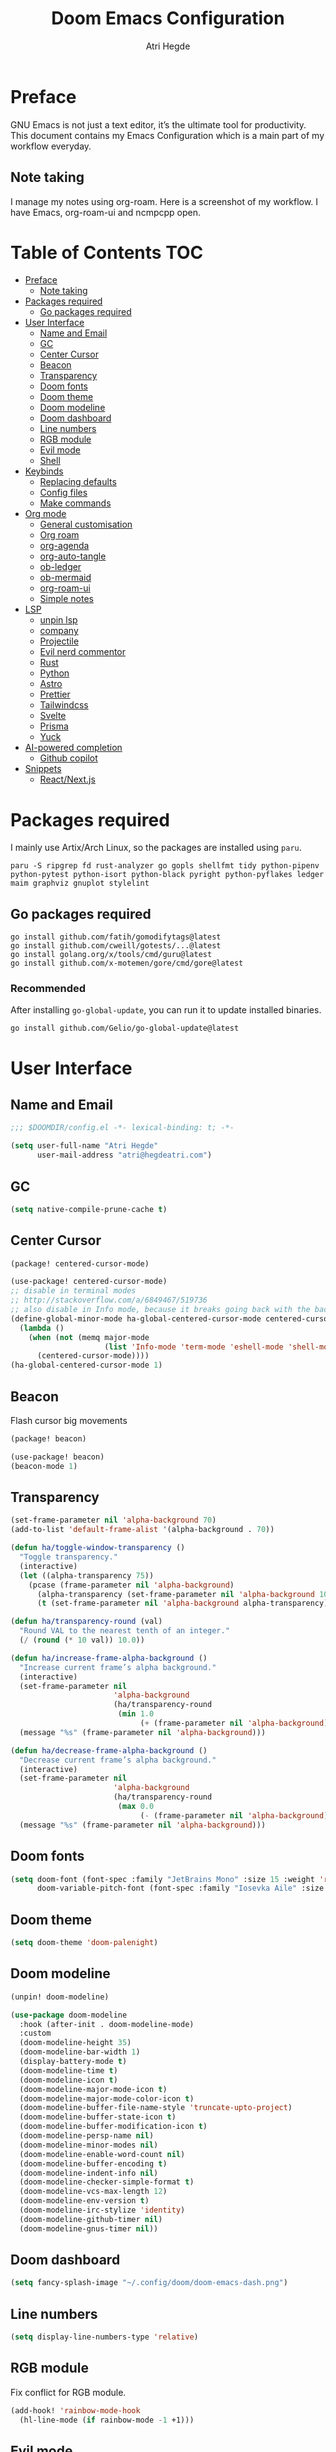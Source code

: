 #+title: Doom Emacs Configuration
#+author: Atri Hegde

* Preface

GNU Emacs is not just a text editor, it’s the ultimate tool for productivity. This document contains my Emacs Configuration which is a main part of my workflow everyday.

** Note taking

I manage my notes using org-roam. Here is a screenshot of my workflow. I have Emacs, org-roam-ui and ncmpcpp open.

[[./note-taking.png]]

* Table of Contents :TOC:
- [[#preface][Preface]]
  - [[#note-taking][Note taking]]
- [[#packages-required][Packages required]]
  - [[#go-packages-required][Go packages required]]
- [[#user-interface][User Interface]]
  - [[#name-and-email][Name and Email]]
  - [[#gc][GC]]
  - [[#center-cursor][Center Cursor]]
  - [[#beacon][Beacon]]
  - [[#transparency][Transparency]]
  - [[#doom-fonts][Doom fonts]]
  - [[#doom-theme][Doom theme]]
  - [[#doom-modeline][Doom modeline]]
  - [[#doom-dashboard][Doom dashboard]]
  - [[#line-numbers][Line numbers]]
  - [[#rgb-module][RGB module]]
  - [[#evil-mode][Evil mode]]
  - [[#shell][Shell]]
- [[#keybinds][Keybinds]]
  - [[#replacing-defaults][Replacing defaults]]
  - [[#config-files][Config files]]
  - [[#make-commands][Make commands]]
- [[#org-mode][Org mode]]
  - [[#general-customisation][General customisation]]
  - [[#org-roam][Org roam]]
  - [[#org-agenda][org-agenda]]
  - [[#org-auto-tangle][org-auto-tangle]]
  - [[#ob-ledger][ob-ledger]]
  - [[#ob-mermaid][ob-mermaid]]
  - [[#org-roam-ui][org-roam-ui]]
  - [[#simple-notes][Simple notes]]
- [[#lsp][LSP]]
  - [[#unpin-lsp][unpin lsp]]
  - [[#company][company]]
  - [[#projectile][Projectile]]
  - [[#evil-nerd-commentor][Evil nerd commentor]]
  - [[#rust][Rust]]
  - [[#python][Python]]
  - [[#astro][Astro]]
  - [[#prettier][Prettier]]
  - [[#tailwindcss][Tailwindcss]]
  - [[#svelte][Svelte]]
  - [[#prisma][Prisma]]
  - [[#yuck][Yuck]]
- [[#ai-powered-completion][AI-powered completion]]
  - [[#github-copilot][Github copilot]]
- [[#snippets][Snippets]]
  - [[#reactnextjs][React/Next.js]]

* Packages required

I mainly use Artix/Arch Linux, so the packages are installed using =paru=.

#+begin_src shell :tangle no
paru -S ripgrep fd rust-analyzer go gopls shellfmt tidy python-pipenv python-pytest python-isort python-black pyright python-pyflakes ledger maim graphviz gnuplot stylelint
#+end_src

** Go packages required

#+begin_src shell :tangle no
go install github.com/fatih/gomodifytags@latest
go install github.com/cweill/gotests/...@latest
go install golang.org/x/tools/cmd/guru@latest
go install github.com/x-motemen/gore/cmd/gore@latest
#+end_src

*** Recommended

After installing =go-global-update=, you can run it to update installed binaries.
#+begin_src shell :tangle no
go install github.com/Gelio/go-global-update@latest
#+end_src

* User Interface
** Name and Email

#+begin_src emacs-lisp :tangle yes
;;; $DOOMDIR/config.el -*- lexical-binding: t; -*-

(setq user-full-name "Atri Hegde"
      user-mail-address "atri@hegdeatri.com")

#+end_src

** GC

#+begin_src emacs-lisp :tangle yes
(setq native-compile-prune-cache t)
#+end_src

** Center Cursor

#+begin_src emacs-lisp :tangle packages.el
(package! centered-cursor-mode)
#+end_src

#+begin_src emacs-lisp :tangle yes
(use-package! centered-cursor-mode)
;; disable in terminal modes
;; http://stackoverflow.com/a/6849467/519736
;; also disable in Info mode, because it breaks going back with the backspace key
(define-global-minor-mode ha-global-centered-cursor-mode centered-cursor-mode
  (lambda ()
    (when (not (memq major-mode
                     (list 'Info-mode 'term-mode 'eshell-mode 'shell-mode 'erc-mode 'vterm-mode)))
      (centered-cursor-mode))))
(ha-global-centered-cursor-mode 1)
#+end_src

** Beacon

Flash cursor big movements

#+begin_src emacs-lisp :tangle packages.el
(package! beacon)
#+end_src

#+begin_src emacs-lisp :tangle yes
(use-package! beacon)
(beacon-mode 1)
#+end_src

** Transparency

#+begin_src emacs-lisp :tangle yes
(set-frame-parameter nil 'alpha-background 70)
(add-to-list 'default-frame-alist '(alpha-background . 70))

(defun ha/toggle-window-transparency ()
  "Toggle transparency."
  (interactive)
  (let ((alpha-transparency 75))
    (pcase (frame-parameter nil 'alpha-background)
      (alpha-transparency (set-frame-parameter nil 'alpha-background 100))
      (t (set-frame-parameter nil 'alpha-background alpha-transparency)))))

(defun ha/transparency-round (val)
  "Round VAL to the nearest tenth of an integer."
  (/ (round (* 10 val)) 10.0))

(defun ha/increase-frame-alpha-background ()
  "Increase current frame’s alpha background."
  (interactive)
  (set-frame-parameter nil
                       'alpha-background
                       (ha/transparency-round
                        (min 1.0
                             (+ (frame-parameter nil 'alpha-background) 0.1))))
  (message "%s" (frame-parameter nil 'alpha-background)))

(defun ha/decrease-frame-alpha-background ()
  "Decrease current frame’s alpha background."
  (interactive)
  (set-frame-parameter nil
                       'alpha-background
                       (ha/transparency-round
                        (max 0.0
                             (- (frame-parameter nil 'alpha-background) 0.1))))
  (message "%s" (frame-parameter nil 'alpha-background)))

#+end_src

** Doom fonts

#+begin_src emacs-lisp :tangle yes
(setq doom-font (font-spec :family "JetBrains Mono" :size 15 :weight 'regular)
      doom-variable-pitch-font (font-spec :family "Iosevka Aile" :size 12 :weight 'regular))
#+end_src

** Doom theme

#+begin_src emacs-lisp :tangle yes
(setq doom-theme 'doom-palenight)
#+end_src

** Doom modeline

#+begin_src emacs-lisp :tangle packages.el
(unpin! doom-modeline)
#+end_src

#+begin_src emacs-lisp :tangle yes
(use-package doom-modeline
  :hook (after-init . doom-modeline-mode)
  :custom
  (doom-modeline-height 35)
  (doom-modeline-bar-width 1)
  (display-battery-mode t)
  (doom-modeline-time t)
  (doom-modeline-icon t)
  (doom-modeline-major-mode-icon t)
  (doom-modeline-major-mode-color-icon t)
  (doom-modeline-buffer-file-name-style 'truncate-upto-project)
  (doom-modeline-buffer-state-icon t)
  (doom-modeline-buffer-modification-icon t)
  (doom-modeline-persp-name nil)
  (doom-modeline-minor-modes nil)
  (doom-modeline-enable-word-count nil)
  (doom-modeline-buffer-encoding t)
  (doom-modeline-indent-info nil)
  (doom-modeline-checker-simple-format t)
  (doom-modeline-vcs-max-length 12)
  (doom-modeline-env-version t)
  (doom-modeline-irc-stylize 'identity)
  (doom-modeline-github-timer nil)
  (doom-modeline-gnus-timer nil))
#+end_src

** Doom dashboard

#+begin_src emacs-lisp :tangle yes
(setq fancy-splash-image "~/.config/doom/doom-emacs-dash.png")
#+end_src

** Line numbers

#+begin_src emacs-lisp :tangle yes
(setq display-line-numbers-type 'relative)
#+end_src

** RGB module

Fix conflict for RGB module.

#+begin_src emacs-lisp :tangle yes
(add-hook! 'rainbow-mode-hook
  (hl-line-mode (if rainbow-mode -1 +1)))
#+end_src

** Evil mode

Making it so that we go to next visual line in evil mode.

#+begin_src emacs-lisp :tangle yes
(evil-global-set-key 'motion "j" 'evil-next-visual-line)
(evil-global-set-key 'motion "k" 'evil-previous-visual-line)
#+end_src

** Shell

#+begin_src emacs-lisp :tangle yes
(setq shell-file-name "/bin/bash")
(setq-default shell-file-name "/bin/bash")
(setenv "SHELL" shell-file-name)
#+end_src

* Keybinds
** Replacing defaults

*** Switch buffer

Use counsel switch buffer instead. (to get preview of buffer to switch to).

#+begin_src emacs-lisp :tangle yes
(map! :leader
      (:prefix ("b" . "buffer")
       :desc "switch buffer"          "b" #'(lambda () (interactive) (counsel-switch-buffer))))
#+end_src

** Config files

#+begin_src emacs-lisp :tangle yes
(map! :leader
      (:prefix ("=" . "open config")
       :desc "Hyprland"      "h" #'(lambda () (interactive) (find-file "~/.config/hypr/hypr.org"))
       :desc "zshrc"         "z" #'(lambda () (interactive) (find-file "~/.zshrc"))
       :desc "eww"           "e" #'(lambda () (interactive) (find-file "~/.config/eww/eww.org"))
       :desc "nushell"       "n" #'(lambda () (interactive) (find-file "~/.config/nushell/nushell.org"))
       :desc "foot"          "f" #'(lambda () (interactive) (find-file "~/.config/foot/foot.org"))))
#+end_src

** Make commands

#+begin_src emacs-lisp :tangle yes
(map! :leader
      (:prefix ("p" . "open config")
       (:prefix ("m" . "make tasks")
       :desc "run-last"       "r" #'(lambda () (interactive) (+make/run-last))
       :desc "run"          "R" #'(lambda () (interactive) (+make/run)))))
#+end_src

* Org mode

** General customisation

I also install org-appear, to reveal emphasis markers when moving the cursor over them.

#+begin_src emacs-lisp :tangle packages.el
(package! org-appear
  :recipe (:host github
           :repo "awth13/org-appear"))
#+end_src

#+begin_src emacs-lisp :tangle yes
(setq org-directory "~/org/")

(defun ha/org-setup ()
  (setq org-log-done 'time)
  (setq org-hide-emphasis-markers t)
  ;; Enlarge latex preview
  ;; (plist-put org-format-latex-options :scale 0.5)
  (setq org-format-latex-options (plist-put org-format-latex-options :scale 0.5))
  (plist-put org-format-latex-options :background "Transparent")
  (setq org-format-latex-options (plist-put org-format-latex-options :background "Transparent"))
)

(defun ha/org-font-setup ()
  ;; Change font size of headings.
  (dolist (face '((org-level-1 . 1.5)
                  (org-level-2 . 1.4)
                  (org-level-3 . 1.3)
                  (org-level-4 . 1.25)
                  (org-level-5 . 1.2)
                  (org-level-6 . 1.15)
                  (org-level-7 . 1.1)
                  (org-level-8 . 1.05)))
    (set-face-attribute (car face) nil :font "Overpass" :weight 'medium :height (cdr face)))

;; Fonts in org
  (set-face-attribute 'org-document-title nil :font "Iosevka Aile" :weight 'bold :height 1.3)
  (set-face-attribute 'org-block nil    :foreground nil :inherit 'fixed-pitch)
  (set-face-attribute 'org-table nil    :inherit 'fixed-pitch)
  (set-face-attribute 'org-formula nil  :inherit 'fixed-pitch)
  (set-face-attribute 'org-code nil     :inherit '(shadow fixed-pitch))
  (set-face-attribute 'org-table nil    :inherit '(shadow fixed-pitch))
  (set-face-attribute 'org-verbatim nil :inherit '(shadow fixed-pitch))
  (set-face-attribute 'org-special-keyword nil :inherit '(font-lock-comment-face fixed-pitch))
  (set-face-attribute 'org-meta-line nil :inherit '(font-lock-comment-face fixed-pitch))
  (set-face-attribute 'org-checkbox nil  :inherit 'fixed-pitch)
  (set-face-attribute 'line-number nil :inherit 'fixed-pitch)
  (set-face-attribute 'line-number-current-line nil :inherit 'fixed-pitch))

(after! org
  (setq
        org-ellipsis " ▼ "
        org-hide-emphasis-markers t
        ;; org-superstar-headline-bullets-list '("⁙" "⁘" "⁖" "❋" "✸" "✹")
        org-superstar-headline-bullets-list '("⁖" "○" "◉" "●" "✸" "✿")
        ;; org-superstar-headline-bullets-list '("◉" "●" "○" "◆" "●" "○" "◆")
))

;; writeroom mode bydefault for org roam buffers.
(add-hook 'org-mode-hook #'+zen/toggle t)
;; Keep modeline in writeroom mode.
(add-hook 'org-mode-hook #'buffer-face-mode)
#+end_src

** Org roam

#+begin_src emacs-lisp :tangle yes
(after! org
  (setq org-roam-directory "~/org/roam")
  (setq org-roam-capture-templates
    '(("d" "default" plain
       "%?"
       :if-new (file+head "%<%Y%m%d%H%M%S>-${slug}.org" "#+title: ${title}\n#+date: %U\n#+startup: latexpreview\n")
       :unnarrowed t)
      ("m" "module" plain
       ;; (file "<path to template>")
       "\n* Module details\n\n- %^{Module code}\n- Semester: %^{Semester}\n\n* %?"
       :if-new (file+head "%<%Y%m%d%H%M%S>-${slug}.org" "#+title: ${title}\n#+startup: latexpreview\n")
       :unnarrowed t)
      ("b" "book notes" plain
       "\n* Source\n\n- Author: %^{Author}\n- Title: ${title}\n- Year: %^{Year}\n\n%?"
       :if-new (file+head "%<%Y%m%d%H%M%S>-${slug}.org" "#+title: ${title}\n#+startup: latexpreview\n")
       :unnarrowed t)
    )
  )
  (setq org-roam-dailies-capture-templates
    '(("d" "default" entry "* %<%H:%M>: %?"
       :ifnew (file+head "%<%Y-%m-%d>.org" "#+title: %<%Y-%m-%d>\n"))
    )
  )
  (org-roam-setup))
#+end_src

** org-agenda

#+begin_src emacs-lisp :tangle yes
(setq
   ;; org-fancy-priorities-list '("❗" "⚠" "👆")
   org-fancy-priorities-list '("🟥" "🟧" "🟨")
   ;;org-priority-faces
   ;;'((?A :foreground "#ff6c6b" :weight bold)
   ;;  (?B :foreground "#98be65" :weight bold)
   ;;  (?C :foreground "#c678dd" :weight bold))
   org-agenda-block-separator 8411)

(setq org-agenda-custom-commands
      '(("v" "A better agenda view"
         ((tags "PRIORITY=\"A\""
                ((org-agenda-skip-function '(org-agenda-skip-entry-if 'todo 'done))
                 (org-agenda-overriding-header "High-priority unfinished tasks:")))
          (tags "PRIORITY=\"B\""
                ((org-agenda-skip-function '(org-agenda-skip-entry-if 'todo 'done))
                 (org-agenda-overriding-header "Medium-priority unfinished tasks:")))
          (tags "PRIORITY=\"C\""
                ((org-agenda-skip-function '(org-agenda-skip-entry-if 'todo 'done))
                 (org-agenda-overriding-header "Low-priority unfinished tasks:")))
          (tags "customtag"
                ((org-agenda-skip-function '(org-agenda-skip-entry-if 'todo 'done))
                 (org-agenda-overriding-header "Tasks marked with customtag:")))

          (agenda "")
          (alltodo "")))))
#+end_src

** org-auto-tangle

Add =#+auto_tangle: t= to the top of an org file to enable auto-tangle!

#+begin_src emacs-lisp :tangle packages.el
(package! org-auto-tangle)
#+end_src

#+begin_src emacs-lisp :tangle yes
(use-package! org-auto-tangle
  :defer t
  :hook (org-mode . org-auto-tangle-mode)
  :config
  (setq org-auto-tangle-default t)
)
#+end_src

** ob-ledger

#+begin_src emacs-lisp :tangle packages.el
(package! ob-ledger :recipe (:local-repo "lisp/ob-ledger"))
#+end_src

#+begin_src emacs-lisp :tangle yes
(org-babel-do-load-languages
    'org-babel-load-languages
    '((ledger . t)))
#+end_src

** ob-mermaid

Needs ~mmdc~ available.

#+begin_src emacs-lisp :tangle packages.el
(package! ob-mermaid)
#+end_src

#+begin_src emacs-lisp :tangle yes
(after! ob-mermaid
  :config
  (setq ob-mermaid-cli-path "/usr/bin/mmdc"))

(org-babel-do-load-languages
    'org-babel-load-languages
    '((mermaid . t)
      (scheme . t)
      (ledger . t)))
#+end_src

*** Mermaid configuration

Some diagrams need this config for text to appear within them

#+begin_src json :tangle ~/.config/mermaid/config.json :mkdirp t
{
  "flowchart": {
    "htmlLabels": false
  }
}
#+end_src

** org-roam-ui

#+begin_src emacs-lisp :tangle packages.el
(unpin! org-roam)
(package! org-roam-ui)
#+end_src

#+begin_src emacs-lisp :tangle yes
(use-package! websocket
    :after org-roam)

(use-package! org-roam-ui
    :after org-roam ;; or :after org
;;         normally we'd recommend hooking orui after org-roam, but since org-roam does not have
;;         a hookable mode anymore, you're advised to pick something yourself
;;         if you don't care about startup time, use
;;    :hook (after-init . org-roam-ui-mode)
    :config
    (setq org-roam-ui-sync-theme t
          org-roam-ui-follow t
          org-roam-ui-update-on-save t
          org-roam-ui-open-on-start t))
#+end_src

** Simple notes

#+begin_src emacs-lisp :tangle packages.el
(package! simplenote2)
#+end_src

#+begin_src emacs-lisp :tangle yes
(use-package! simplenote2
  :defer t
  :config
  (setq simplenote2-email "iamatrihegde@gmail.com"
        simplenote2-password nil
        simplenote2-markdown-notes-mode "markdown-mode"
        simplenote2-directory "~/org/todo"))
#+end_src

* LSP
** unpin lsp

#+begin_src emacs-lisp :tangle packages.el
(unpin! lsp-mode)
#+end_src

#+begin_src emacs-lisp :tangle yes
(setq lsp-diagnostics-provider :auto)
(after! lsp-ui
  (setq lsp-ui-doc-show-with-cursor t
        lsp-ui-doc-show-with-mouse t))
#+end_src

** company

#+begin_src emacs-lisp :tangle yes
(setq company-idle-delay 0.1
      company-minimum-prefix-length 1)
#+end_src

** Projectile

#+begin_src emacs-lisp :tangle yes
(setq projectile-project-search-path '("~/repos"))
;; Fix non-recursive discovery
(defun projectile-discover-projects-in-directory (directory)
  "Discover any projects in DIRECTORY and add them to the projectile cache.
This function is not recursive and only adds projects with roots
at the top level of DIRECTORY."
  (interactive
   (list (read-directory-name "Starting directory: ")))
  (let ((subdirs (directory-files directory t)))
    (mapcar
     (lambda (dir)
       (when (and (file-directory-p dir)
                  (not (member (file-name-nondirectory dir) '(".." "."))))
         (let ((default-directory dir)
               (projectile-cached-project-root dir))
           (when (projectile-project-p)
             (projectile-add-known-project (projectile-project-root))))))
     subdirs)))
#+end_src

** Evil nerd commentor

#+begin_src emacs-lisp :tangle packages.el
#+end_src

#+begin_src emacs-lisp :tangle yes
(use-package! evil-nerd-commenter
  :init (evilnc-default-hotkeys))
#+end_src

** Rust

#+begin_src emacs-lisp :tangle yes
(use-package! lsp
    :custom
    (lsp-rust-analyzer-server-display-inlay-hints t)
)
#+end_src

*** Rust GDB

#+begin_src emacs-lisp :tangle yes
(setq dap-cpptools-extension-version "1.5.1")

  (with-eval-after-load 'lsp-rust
    (require 'dap-cpptools))

  (with-eval-after-load 'dap-cpptools
    ;; Add a template specific for debugging Rust programs.
    ;; It is used for new projects, where I can M-x dap-edit-debug-template
    (dap-register-debug-template "Rust::CppTools Run Configuration"
                                 (list :type "cppdbg"
                                       :request "launch"
                                       :name "Rust::Run"
                                       :MIMode "gdb"
                                       :miDebuggerPath "rust-gdb"
                                       :environment []
                                       :program "${workspaceFolder}/target/debug/hello / replace with binary"
                                       :cwd "${workspaceFolder}"
                                       :console "external"
                                       :dap-compilation "cargo build"
                                       :dap-compilation-dir "${workspaceFolder}")))

  (with-eval-after-load 'dap-mode
    (setq dap-default-terminal-kind "integrated") ;; Make sure that terminal programs open a term for I/O in an Emacs buffer
    (dap-auto-configure-mode +1))
#+end_src

** Python

#+begin_src emacs-lisp :tangle yes
(setq lsp-pyls-plugins-pylint-enabled nil)
(setq-default lsp-pyls-configuration-sources ["flake8"])
#+end_src

** Astro

Support for =astro-ls= found in a github issue for lsp-mode. Needs ~astro-ls~ installed.

#+begin_src emacs-lisp :tangle yes
(define-derived-mode astro-mode web-mode "astro")
(setq auto-mode-alist
      (append '((".*\\.astro\\'" . astro-mode))
              auto-mode-alist))

(with-eval-after-load 'lsp-mode
  (add-to-list 'lsp-language-id-configuration
               '(astro-mode . "astro"))

  (lsp-register-client
   (make-lsp-client :new-connection (lsp-stdio-connection '("astro-ls" "--stdio"))
                    :activation-fn (lsp-activate-on "astro")
                    :server-id 'astro-ls)))

(add-hook! astro-mode #'lsp-deferred)
#+end_src

** Prettier

Have this installed, just in case I have a project that needs it.

#+begin_src emacs-lisp :tangle packages.el
(package! prettier)
#+end_src

#+begin_src emacs-lisp :tangle yes
(use-package! prettier)
#+end_src

** Tailwindcss

#+begin_src emacs-lisp :tangle packages.el
;; (package! lsp-tailwindcss :recipe (:host github :repo "merrickluo/lsp-tailwindcss"))
#+end_src

#+begin_src emacs-lisp :tangle yes
;; (use-package! lsp-tailwindcss)
#+end_src

** Svelte

#+begin_src emacs-lisp :tangle packages.el
(package! svelte-mode)
#+end_src

#+begin_src emacs-lisp :tangle yes
(use-package! svelte-mode)
#+end_src

** Prisma

#+begin_src emacs-lisp :tangle packages.el
(package! prisma-mode :recipe (:host github :repo "pimeys/emacs-prisma-mode" :branch "main"))
#+end_src

#+begin_src emacs-lisp :tangle yes
(use-package! prisma-mode)
#+end_src

** Yuck

#+begin_src emacs-lisp :tangle packages.el
(package! yuck-mode)
#+end_src

#+begin_src emacs-lisp :tangle yes
(use-package! yuck-mode)
#+end_src

* AI-powered completion

** Github copilot

#+begin_src emacs-lisp :tangle packages.el
(package! copilot
  :recipe (:host github :repo "zerolfx/copilot.el" :files ("*.el" "dist")))
#+end_src

#+begin_src emacs-lisp :tangle yes
;; accept completion from copilot and fallback to company
(use-package! copilot
  :hook (prog-mode . copilot-mode)
  :bind (:map copilot-completion-map
              ("<tab>" . 'copilot-accept-completion)
              ("TAB" . 'copilot-accept-completion)
              ("C-TAB" . 'copilot-accept-completion-by-word)
              ("C-<tab>" . 'copilot-accept-completion-by-word)))
#+end_src

* Snippets
** React/Next.js
*** Component
#+begin_src emacs-lisp :mkdirp t :tangle ./snippets/+web-react-mode/component
# -*- mode: snippet -*-
# name: Nextjs component
# key: rafc
# condition: t
# --
const ${1:`(f-base buffer-file-name)`} = () => {
    return (
        $0
    )
}

export default $1
#+end_src
